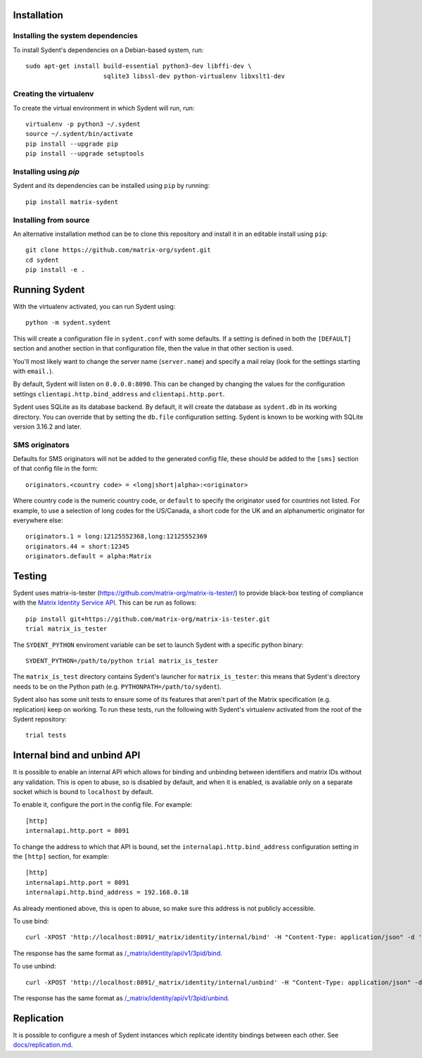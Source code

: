 Installation
============

Installing the system dependencies
----------------------------------

To install Sydent's dependencies on a Debian-based system, run::

    sudo apt-get install build-essential python3-dev libffi-dev \
                         sqlite3 libssl-dev python-virtualenv libxslt1-dev

Creating the virtualenv
-----------------------

To create the virtual environment in which Sydent will run, run::

    virtualenv -p python3 ~/.sydent
    source ~/.sydent/bin/activate
    pip install --upgrade pip
    pip install --upgrade setuptools


Installing using `pip`
----------------------

Sydent and its dependencies can be installed using ``pip`` by running::

    pip install matrix-sydent

Installing from source
----------------------

An alternative installation method can be to clone this repository and install it in an editable install using ``pip``::

    git clone https://github.com/matrix-org/sydent.git
    cd sydent
    pip install -e .


Running Sydent
==============

With the virtualenv activated, you can run Sydent using::

    python -m sydent.sydent

This will create a configuration file in ``sydent.conf`` with some defaults. If a setting is
defined in both the ``[DEFAULT]`` section and another section in that configuration file,
then the value in that other section is used.

You'll most likely want to change the server name (``server.name``) and specify a mail relay
(look for the settings starting with ``email.``).

By default, Sydent will listen on ``0.0.0.0:8090``. This can be changed by changing the values for
the configuration settings ``clientapi.http.bind_address`` and ``clientapi.http.port``.

Sydent uses SQLite as its database backend. By default, it will create the database as ``sydent.db``
in its working directory. You can override that by setting the ``db.file`` configuration setting.
Sydent is known to be working with SQLite version 3.16.2 and later.

SMS originators
---------------

Defaults for SMS originators will not be added to the generated config file, these should
be added to the ``[sms]`` section of that config file in the form::

    originators.<country code> = <long|short|alpha>:<originator>

Where country code is the numeric country code, or ``default`` to specify the originator
used for countries not listed. For example, to use a selection of long codes for the
US/Canada, a short code for the UK and an alphanumertic originator for everywhere else::

    originators.1 = long:12125552368,long:12125552369
    originators.44 = short:12345
    originators.default = alpha:Matrix

Testing
=======

Sydent uses matrix-is-tester (https://github.com/matrix-org/matrix-is-tester/) to provide
black-box testing of compliance with the `Matrix Identity Service API <https://matrix.org/docs/spec/identity_service/latest>`_.
This can be run as follows::

    pip install git+https://github.com/matrix-org/matrix-is-tester.git
    trial matrix_is_tester

The ``SYDENT_PYTHON`` enviroment variable can be set to launch Sydent with a specific python binary::

    SYDENT_PYTHON=/path/to/python trial matrix_is_tester

The ``matrix_is_test`` directory contains Sydent's launcher for ``matrix_is_tester``: this means
that Sydent's directory needs to be on the Python path (e.g. ``PYTHONPATH=/path/to/sydent``).

Sydent also has some unit tests to ensure some of its features that aren't part of the Matrix
specification (e.g. replication) keep on working. To run these tests, run the following with Sydent's
virtualenv activated from the root of the Sydent repository::

     trial tests


Internal bind and unbind API
============================

It is possible to enable an internal API which allows for binding and unbinding
between identifiers and matrix IDs without any validation.
This is open to abuse, so is disabled by
default, and when it is enabled, is available only on a separate socket which
is bound to ``localhost`` by default.

To enable it, configure the port in the config file. For example::

    [http]
    internalapi.http.port = 8091

To change the address to which that API is bound, set the ``internalapi.http.bind_address`` configuration
setting in the ``[http]`` section, for example::

    [http]
    internalapi.http.port = 8091
    internalapi.http.bind_address = 192.168.0.18

As already mentioned above, this is open to abuse, so make sure this address is not publicly accessible.

To use bind::

    curl -XPOST 'http://localhost:8091/_matrix/identity/internal/bind' -H "Content-Type: application/json" -d '{"address": "matthew@arasphere.net", "medium": "email", "mxid": "@matthew:matrix.org"}'

The response has the same format as
`/_matrix/identity/api/v1/3pid/bind <https://matrix.org/docs/spec/identity_service/r0.3.0#deprecated-post-matrix-identity-api-v1-3pid-bind>`_.

To use unbind::

    curl -XPOST 'http://localhost:8091/_matrix/identity/internal/unbind' -H "Content-Type: application/json" -d '{"address": "matthew@arasphere.net", "medium": "email", "mxid": "@matthew:matrix.org"}'

The response has the same format as
`/_matrix/identity/api/v1/3pid/unbind <https://matrix.org/docs/spec/identity_service/r0.3.0#deprecated-post-matrix-identity-api-v1-3pid-unbind>`_.


Replication
===========

It is possible to configure a mesh of Sydent instances which replicate identity bindings
between each other. See `<docs/replication.md>`_.
